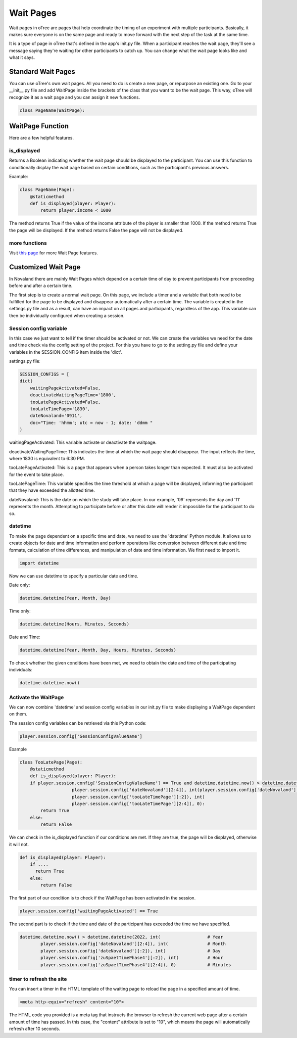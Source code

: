 ======================
Wait Pages
======================
Wait pages in oTree are pages that help coordinate the timing of an experiment with multiple participants.
Basically, it makes sure everyone is on the same page and ready to move forward with the next step of the task at the same time.

It is a type of page in oTree that's defined in the app's init.py file.
When a participant reaches the wait page, they'll see a message saying they're waiting for other participants to catch up.
You can change what the wait page looks like and what it says.

Standard Wait Pages
======================
You can use oTree's own wait pages.
All you need to do is create a new page, or repurpose an existing one.
Go to your __init__.py file and add WaitPage inside the brackets of the class that you want to be the wait page. This way, oTree will recognize it as a wait page and you can assign it new functions.

.. code-block:: console

   class PageName(WaitPage):

WaitPage Function
=========================
Here are a few helpful features.

is_displayed
_________________________
Returns a Boolean indicating whether the wait page should be displayed to the participant.
You can use this function to conditionally display the wait page based on certain conditions, such as the participant's previous answers.

Example:

.. code-block:: console

    class PageName(Page):
        @staticmethod
        def is_displayed(player: Player):
            return player.income < 1000


The method returns True if the value of the income attribute of the player is smaller than 1000.
If the method returns True the page will be displayed.
If the method returns False the page will not be displayed.

more functions
__________________________
Visit `this page <https://otree.readthedocs.io/en/latest/multiplayer/waitpages.html>`_ for more Wait Page features.

Customized Wait Page
========================
In Novaland there are mainly Wait Pages which depend on a certain time of day to prevent participants from proceeding
before and after a certain time.

The first step is to create a normal wait page.
On this page, we include a timer and a variable that both need to be fulfilled for the page to be displayed and disappear automatically after a certain time.
The variable is created in the settings.py file and as a result, can have an impact on all pages and participants, regardless of the app.
This variable can then be individually configured when creating a session.

Session config variable
__________________________

In this case we just want to tell if the timer should be activated or not.
We can create the variables we need for the date and time check via the config setting of the project.
For this you have to go to the setting.py file and define your variables in the SESSION_CONFIG item inside the 'dict'.

settings.py file:

.. code-block:: console

    SESSION_CONFIGS = [
    dict(
        waitingPageActivated=False,
        deactivateWaitingPageTime='1800',
        tooLatePageActivated=False,
        tooLateTimePage='1830',
        dateNovaland='0911',
        doc="Time: 'hhmm'; utc = now - 1; date: 'ddmm "
    )

waitingPageActivated:
This variable activate or deactivate the waitpage.

deactivateWaitingPageTime:
This indicates the time at which the wait page should disappear.
The input reflects the time, where 1830 is equivalent to 6:30 PM.

tooLatePageActivated:
This is a page that appears when a person takes longer than expected.
It must also be activated for the event to take place.

tooLatePageTime:
This variable specifies the time threshold at which a page will be displayed, informing the participant that they have exceeded the allotted time.

dateNovaland:
This is the date on which the study will take place.
In our example, '09' represents the day and '11' represents the month.
Attempting to participate before or after this date will render it impossible for the participant to do so.


datetime
____________________________________
To make the page dependent on a specific time and date, we need to use the 'datetime' Python module.
It allows us to create objects for date and time information and perform operations like conversion between different date and time formats, calculation of time differences, and manipulation of date and time information.
We first need to import it.

.. code-block:: console

    import datetime


Now we can use datetime to specify a particular date and time.

Date only:

.. code-block:: console

    datetime.datetime(Year, Month, Day)


Time only:

.. code-block:: console

    datetime.datetime(Hours, Minutes, Seconds)


Date and Time:

.. code-block:: console

    datetime.datetime(Year, Month, Day, Hours, Minutes, Seconds)


To check whether the given conditions have been met, we need to obtain the date and time of the participating individuals:

.. code-block:: console

    datetime.datetime.now()


Activate the WaitPage
______________________________
We can now combine 'datetime' and session config variables in our init.py file to make displaying a  WaitPage dependent on them.

The session config variables can be retrieved via this Python code:

.. code-block:: console

        player.session.config['SessionConfigValueName']


Example

.. code-block:: console

    class TooLatePage(Page):
        @staticmethod
        def is_displayed(player: Player):
        if player.session.config['SessionConfigValueName'] == True and datetime.datetime.now() > datetime.datetime(2022, int(
                        player.session.config['dateNovaland'][2:4]), int(player.session.config['dateNovaland'][:2]), int(
                        player.session.config['tooLateTimePage'][:2]), int(
                        player.session.config['tooLateTimePage'][2:4]), 0):
            return True
        else:
            return False

We can check in the is_displayed function if our conditions are met. If they are true, the page will be displayed, otherwise it will not.


.. code-block:: console

    def is_displayed(player: Player):
        if ....
          return True
        else:
            return False


The first part of our condition is to check if the WaitPage has been activated in the session.

.. code-block:: console

    player.session.config['waitingPageActivated'] == True


The second part is to check if the time and date of the participant has exceeded the time we have specified.

.. code-block:: console

    datetime.datetime.now() > datetime.datetime(2022, int(                  # Year
            player.session.config['dateNovaland'][2:4]), int(               # Month
            player.session.config['dateNovaland'][:2]), int(                # Day
            player.session.config['zuSpaetTimePhase4'][:2]), int(           # Hour
            player.session.config['zuSpaetTimePhase4'][2:4]), 0)            # Minutes



timer to refresh the site
__________________________

You can insert a timer in the HTML template of the waiting page to reload the page in a specified amount of time.

.. code-block:: console

    <meta http-equiv="refresh" content="10">


The HTML code you provided is a meta tag that instructs the browser to refresh the current web page after a certain amount of time has passed.
In this case, the "content" attribute is set to "10", which means the page will automatically refresh after 10 seconds.